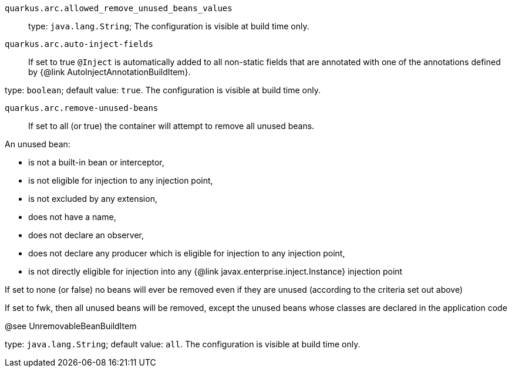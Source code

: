 
`quarkus.arc.allowed_remove_unused_beans_values`:: 

type: `java.lang.String`; The configuration is visible at build time only. 


`quarkus.arc.auto-inject-fields`:: If set to true `@Inject` is automatically added to all non-static fields that are annotated with
one of the annotations defined by {@link AutoInjectAnnotationBuildItem}.

type: `boolean`; default value: `true`. The configuration is visible at build time only. 


`quarkus.arc.remove-unused-beans`:: If set to all (or true) the container will attempt to remove all unused beans.

An unused bean:

 - is not a built-in bean or interceptor,
 - is not eligible for injection to any injection point,
 - is not excluded by any extension,
 - does not have a name,
 - does not declare an observer,
 - does not declare any producer which is eligible for injection to any injection point,
 - is not directly eligible for injection into any {@link javax.enterprise.inject.Instance} injection point


If set to none (or false) no beans will ever be removed even if they are unused (according to the criteria
set out above)

If set to fwk, then all unused beans will be removed, except the unused beans whose classes are declared
in the application code

@see UnremovableBeanBuildItem

type: `java.lang.String`; default value: `all`. The configuration is visible at build time only. 

